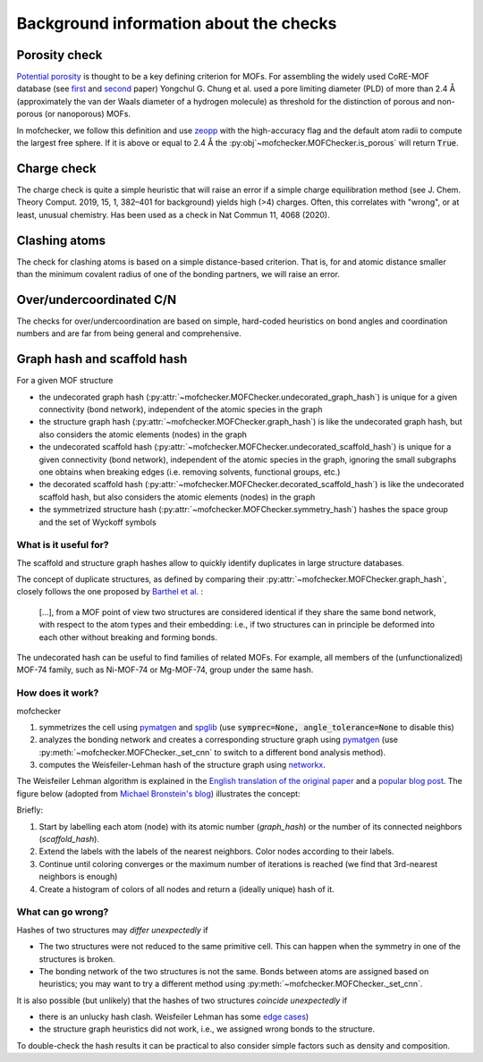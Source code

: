 Background information about the checks
=========================================


Porosity check
----------------
`Potential porosity <https://blogs.rsc.org/ce/2013/01/08/iupac-provisional-recommendations-on-metal-organic-framework-and-coordination-polymer-terminology/?doing_wp_cron=1616568093.4138350486755371093750>`_ is thought to be a key defining criterion for MOFs.
For assembling the widely used CoRE-MOF database (see `first <https://pubs.acs.org/doi/10.1021/cm502594j>`_ and `second <https://pubs.acs.org/doi/10.1021/acs.jced.9b00835>`_ paper) Yongchul G. Chung et al. used a pore limiting diameter (PLD) of more than 2.4 Å (approximately the van der Waals diameter of a hydrogen molecule) as threshold for the distinction of porous and non-porous (or nanoporous) MOFs.

In mofchecker, we follow this definition and use `zeopp <http://www.zeoplusplus.org/>`_ with the high-accuracy flag and the default atom radii to compute the largest free sphere. If it is above or equal to 2.4 Å the :py:obj`~mofchecker.MOFChecker.is_porous` will return :code:`True`.


Charge check
--------------
The charge check is quite a simple heuristic that will raise an error if a simple charge equilibration method (see J. Chem. Theory Comput. 2019, 15, 1, 382–401 for background) yields high (>4) charges. Often, this correlates with "wrong", or at least, unusual chemistry. Has been used as a check in  Nat Commun 11, 4068 (2020).


Clashing atoms
-----------------
The check for clashing atoms is based on a simple distance-based criterion. That is, for and atomic distance smaller than the minimum covalent radius of one of the bonding partners, we will raise an error.


Over/undercoordinated C/N
----------------------------
The checks for over/undercoordination are based on simple, hard-coded heuristics on bond angles and coordination numbers and are far from being general and comprehensive.


Graph hash and scaffold hash
----------------------------

For a given MOF structure

* the undecorated graph hash (:py:attr:`~mofchecker.MOFChecker.undecorated_graph_hash`) is unique for a given connectivity (bond network), independent of the atomic species in the graph
* the structure graph hash (:py:attr:`~mofchecker.MOFChecker.graph_hash`) is like the undecorated graph hash, but also considers the atomic elements (nodes) in the graph
*  the undecorated scaffold hash (:py:attr:`~mofchecker.MOFChecker.undecorated_scaffold_hash`) is unique for a given connectivity (bond network), independent of the atomic species in the graph, ignoring the small subgraphs one obtains when breaking edges (i.e. removing solvents, functional groups, etc.)
* the decorated scaffold hash (:py:attr:`~mofchecker.MOFChecker.decorated_scaffold_hash`) is like the undecorated scaffold hash, but also considers the atomic elements (nodes) in the graph
* the symmetrized structure hash (:py:attr:`~mofchecker.MOFChecker.symmetry_hash`) hashes the space group and the set of Wyckoff symbols

What is it useful for?
......................

The scaffold and structure graph hashes allow to quickly identify duplicates in large structure databases.

The concept of duplicate structures, as defined by comparing their :py:attr:`~mofchecker.MOFChecker.graph_hash`, closely follows the one proposed by `Barthel et al. <https://pubs.acs.org/doi/pdf/10.1021/acs.cgd.7b01663>`_ :

    [...], from a MOF point of view two structures are considered identical if they share the same bond network, with respect to the atom types and their embedding:
    i.e., if two structures can in principle be deformed into each other without breaking and forming bonds.

The undecorated hash can be useful to find families of related MOFs.
For example, all members of the (unfunctionalized) MOF-74 family, such as Ni-MOF-74 or Mg-MOF-74, group under the same hash.

.. image:: _static/hash_comparison_mof_74.jpg
  :width: 600
  :alt: Ni-MOF-74 and Mg-MOF-74 have the same undecorated graph hash, but different structure graph hashes.

How does it work?
....................

mofchecker

#. symmetrizes the cell using `pymatgen <http://pymatgen.org/>`_ and `spglib <https://spglib.github.io/spglib/>`_ (use :code:`symprec=None, angle_tolerance=None` to disable this)
#. analyzes the bonding network and creates a corresponding structure graph using `pymatgen <http://pymatgen.org/>`_ (use :py:meth:`~mofchecker.MOFChecker._set_cnn` to switch to a different bond analysis method).
#. computes the Weisfeiler-Lehman hash of the structure graph using `networkx <https://networkx.org/>`_.

The Weisfeiler Lehman algorithm is explained in the `English translation of the original paper <https://www.iti.zcu.cz/wl2018/pdf/wl_paper_translation.pdf>`_
and a `popular blog post <https://davidbieber.com/post/2019-05-10-weisfeiler-lehman-isomorphism-test/#:~:text=The%20core%20idea%20of%20the,used%20to%20check%20for%20isomorphism>`_.
The figure below (adopted from `Michael Bronstein's blog <https://towardsdatascience.com/expressive-power-of-graph-neural-networks-and-the-weisefeiler-lehman-test-b883db3c7c49>`_) illustrates the concept:

.. image:: _static/wl_hash.png
  :width: 600
  :alt: Illustration of the WL hashing algorithm, based on https://towardsdatascience.com/expressive-power-of-graph-neural-networks-and-the-weisefeiler-lehman-test-b883db3c7c49.

Briefly:

#. Start by labelling each atom (node) with its atomic number (`graph_hash`) or the number of its connected neighbors (`scaffold_hash`).
#. Extend the labels with the labels of the nearest neighbors. Color nodes according to their labels.
#. Continue until coloring converges or the maximum number of iterations is reached (we find that 3rd-nearest neighbors is enough)
#. Create a histogram of colors of all nodes and return a (ideally unique) hash of it.


What can go wrong?
....................

Hashes of two structures may *differ unexpectedly* if

*  The two structures were not reduced to the same primitive cell. This can happen when the symmetry in one of the structures is broken.
*  The bonding network of the two structures is not the same. Bonds between atoms are assigned based on heuristics; you may want to try a different method using :py:meth:`~mofchecker.MOFChecker._set_cnn`.

It is also possible (but unlikely) that the hashes of two structures *coincide unexpectedly* if

* there is an unlucky hash clash.
  Weisfeiler Lehman has some `edge cases <https://informaconnect.com/beyond-weisfeiler-lehman-using-substructures-for-provably-expressive-graph-neural-networks/>`_)

* the structure graph heuristics did not work, i.e., we assigned wrong bonds to the structure.


To double-check the hash results it can be practical to also consider simple factors such as density and composition.
